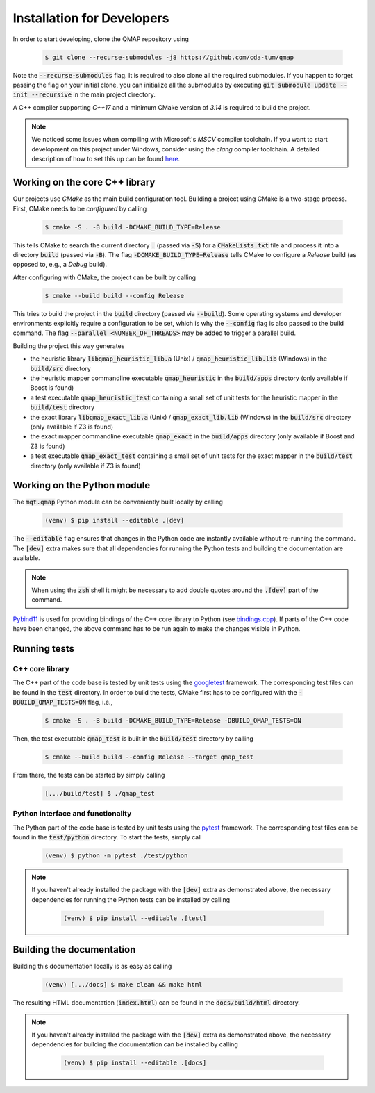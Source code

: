 Installation for Developers
===========================

In order to start developing, clone the QMAP repository using

    .. code-block:: console

        $ git clone --recurse-submodules -j8 https://github.com/cda-tum/qmap

Note the :code:`--recurse-submodules` flag. It is required to also clone all the required submodules. If you happen to forget passing the flag on your initial clone, you can initialize all the submodules by executing :code:`git submodule update --init --recursive` in the main project directory.

A C++ compiler supporting *C++17* and a minimum CMake version of *3.14* is required to build the project.

.. note::
    We noticed some issues when compiling with Microsoft's *MSCV* compiler toolchain. If you want to start development on this project under Windows, consider using the *clang* compiler toolchain. A detailed description of how to set this up can be found `here <https://docs.microsoft.com/en-us/cpp/build/clang-support-msbuild?view=msvc-160>`_.

Working on the core C++ library
###############################

Our projects use *CMake* as the main build configuration tool.
Building a project using CMake is a two-stage process.
First, CMake needs to be *configured* by calling

    .. code-block:: console

        $ cmake -S . -B build -DCMAKE_BUILD_TYPE=Release

This tells CMake to search the current directory :code:`.` (passed via :code:`-S`) for a :code:`CMakeLists.txt` file and process it into a directory :code:`build` (passed via :code:`-B`).
The flag :code:`-DCMAKE_BUILD_TYPE=Release` tells CMake to configure a *Release* build (as opposed to, e.g., a *Debug* build).

After configuring with CMake, the project can be built by calling

    .. code-block:: console

        $ cmake --build build --config Release

This tries to build the project in the :code:`build` directory (passed via :code:`--build`).
Some operating systems and developer environments explicitly require a configuration to be set, which is why the :code:`--config` flag is also passed to the build command. The flag :code:`--parallel <NUMBER_OF_THREADS>` may be added to trigger a parallel build.

Building the project this way generates

- the heuristic library :code:`libqmap_heuristic_lib.a` (Unix) / :code:`qmap_heuristic_lib.lib` (Windows) in the :code:`build/src` directory
- the heuristic mapper commandline executable :code:`qmap_heuristic` in the :code:`build/apps` directory (only available if Boost is found)
- a test executable :code:`qmap_heuristic_test` containing a small set of unit tests for the heuristic mapper in the :code:`build/test` directory
- the exact library :code:`libqmap_exact_lib.a` (Unix) / :code:`qmap_exact_lib.lib` (Windows) in the :code:`build/src` directory (only available if Z3 is found)
- the exact mapper commandline executable :code:`qmap_exact` in the :code:`build/apps` directory (only available if Boost and Z3 is found)
- a test executable :code:`qmap_exact_test` containing a small set of unit tests for the exact mapper in the :code:`build/test` directory (only available if Z3 is found)

Working on the Python module
############################

The :code:`mqt.qmap` Python module can be conveniently built locally by calling

    .. code-block:: console

        (venv) $ pip install --editable .[dev]

The :code:`--editable` flag ensures that changes in the Python code are instantly available without re-running the command. The :code:`[dev]` extra makes sure that all dependencies for running the Python tests and building the documentation are available.

.. note::
    When using the :code:`zsh` shell it might be necessary to add double quotes around the :code:`.[dev]` part of the command.

`Pybind11 <https://pybind11.readthedocs.io/>`_ is used for providing bindings of the C++ core library to Python (see `bindings.cpp <https://github.com/cda-tum/qmap/tree/main/mqt/qmap/bindings.cpp>`_).
If parts of the C++ code have been changed, the above command has to be run again to make the changes visible in Python.

Running tests
#############

C++ core library
----------------

The C++ part of the code base is tested by unit tests using the `googletest <https://google.github.io/googletest/primer.html>`_ framework.
The corresponding test files can be found in the :code:`test` directory. In order to build the tests, CMake first has to be configured with the :code:`-DBUILD_QMAP_TESTS=ON` flag, i.e.,

    .. code-block:: console

        $ cmake -S . -B build -DCMAKE_BUILD_TYPE=Release -DBUILD_QMAP_TESTS=ON

Then, the test executable :code:`qmap_test` is built in the :code:`build/test` directory by calling

    .. code-block:: console

        $ cmake --build build --config Release --target qmap_test

From there, the tests can be started by simply calling

    .. code-block:: console

        [.../build/test] $ ./qmap_test

Python interface and functionality
----------------------------------

The Python part of the code base is tested by unit tests using the `pytest <https://docs.pytest.org/en/latest/>`_ framework.
The corresponding test files can be found in the :code:`test/python` directory.
To start the tests, simply call

    .. code-block:: console

        (venv) $ python -m pytest ./test/python

.. note::
    If you haven't already installed the package with the :code:`[dev]` extra as demonstrated above, the necessary dependencies for running the Python tests can be installed by calling

        .. code-block:: console

            (venv) $ pip install --editable .[test]

Building the documentation
##########################

Building this documentation locally is as easy as calling

    .. code-block:: console

        (venv) [.../docs] $ make clean && make html

The resulting HTML documentation (:code:`index.html`) can be found in the :code:`docs/build/html` directory.

.. note::
    If you haven't already installed the package with the :code:`[dev]` extra as demonstrated above, the necessary dependencies for building the documentation can be installed by calling

        .. code-block:: console

            (venv) $ pip install --editable .[docs]
